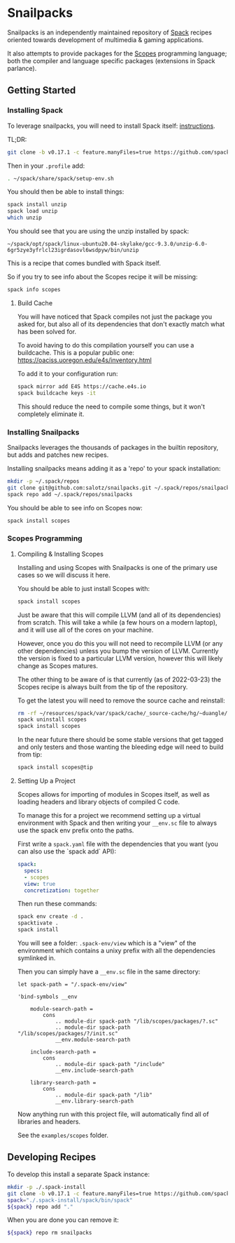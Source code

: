 * Snailpacks

Snailpacks is an independently maintained repository of [[https://spack.io/][Spack]] recipes
oriented towards development of multimedia & gaming applications.

It also attempts to provide packages for the [[http://scopes.rocks][Scopes]] programming
language; both the compiler and language specific packages (extensions
in Spack parlance).

** Getting Started

*** Installing Spack

To leverage snailpacks, you will need to install Spack itself:
[[https://spack.readthedocs.io/en/latest/getting_started.html][instructions]].

TL;DR:

#+begin_src sh
  git clone -b v0.17.1 -c feature.manyFiles=true https://github.com/spack/spack.git ~/spack
#+end_src

Then in your ~.profile~ add:

#+begin_src sh
  . ~/spack/share/spack/setup-env.sh
#+end_src

You should then be able to install things:

#+begin_src sh
  spack install unzip
  spack load unzip
  which unzip
#+end_src

You should see that you are using the unzip installed by spack:

#+begin_example
  ~/spack/opt/spack/linux-ubuntu20.04-skylake/gcc-9.3.0/unzip-6.0-6gr5zye3yfrlcl23igrdasovl6wsdpyw/bin/unzip
#+end_example

This is a recipe that comes bundled with Spack itself.

So if you try to see info about the Scopes recipe it will be missing:

#+begin_src sh
  spack info scopes
#+end_src

**** Build Cache

You will have noticed that Spack compiles not just the package you
asked for, but also all of its dependencies that don't exactly match
what has been solved for.

To avoid having to do this compilation yourself you can use a
buildcache. This is a popular public one:
https://oaciss.uoregon.edu/e4s/inventory.html

To add it to your configuration run:

#+begin_src sh
  spack mirror add E4S https://cache.e4s.io
  spack buildcache keys -it
#+end_src

This should reduce the need to compile some things, but it won't
completely eliminate it.

*** Installing Snailpacks

Snailpacks leverages the thousands of packages in the builtin
repository, but adds and patches new recipes.

Installing snailpacks means adding it as a 'repo' to your spack
installation:

#+begin_src sh
  mkdir -p ~/.spack/repos
  git clone git@github.com:salotz/snailpacks.git ~/.spack/repos/snailpacks
  spack repo add ~/.spack/repos/snailpacks
#+end_src

You should be able to see info on Scopes now:

#+begin_src sh
  spack install scopes
#+end_src


*** Scopes Programming

**** Compiling & Installing Scopes

Installing and using Scopes with Snailpacks is one of the primary use
cases so we will discuss it here.

You should be able to just install Scopes with:

#+begin_src sh
  spack install scopes
#+end_src

Just be aware that this will compile LLVM (and all of its
dependencies) from scratch. This will take a while (a few hours on a
modern laptop), and it will use all of the cores on your machine.

However, once you do this you will not need to recompile LLVM (or any
other dependencies) unless you bump the version of LLVM. Currently the
version is fixed to a particular LLVM version, however this will
likely change as Scopes matures.

The other thing to be aware of is that currently (as of 2022-03-23)
the Scopes recipe is always built from the tip of the repository.

To get the latest you will need to remove the source cache and reinstall:

#+begin_src sh
  rm -rf ~/resources/spack/var/spack/cache/_source-cache/hg/~duangle/scopes
  spack uninstall scopes
  spack install scopes
#+end_src

In the near future there should be some stable versions that get
tagged and only testers and those wanting the bleeding edge will need
to build from tip:

#+begin_src sh
  spack install scopes@tip
#+end_src

**** Setting Up a Project

Scopes allows for importing of modules in Scopes itself, as well as
loading headers and library objects of compiled C code.

To manage this for a project we recommend setting up a virtual
environment with Spack and then writing your ~__env.sc~ file to
always use the spack env prefix onto the paths.

First write a ~spack.yaml~ file with the dependencies that you want
(you can also use the `spack add` API):

#+begin_src yaml
  spack:
    specs:
    - scopes
    view: true
    concretization: together  
#+end_src

Then run these commands:

#+begin_src sh
  spack env create -d .
  spacktivate .
  spack install
#+end_src

You will see a folder: ~.spack-env/view~ which is a "view" of the
environment which contains a unixy prefix with all the dependencies
symlinked in.

Then you can simply have a ~__env.sc~ file in the same directory:

#+begin_src scopes
  let spack-path = "/.spack-env/view"

  'bind-symbols __env

      module-search-path =
          cons
              .. module-dir spack-path "/lib/scopes/packages/?.sc"
              .. module-dir spack-path "/lib/scopes/packages/?/init.sc"
              __env.module-search-path

      include-search-path =
          cons
              .. module-dir spack-path "/include"
              __env.include-search-path

      library-search-path =
          cons
              .. module-dir spack-path "/lib"
              __env.library-search-path
#+end_src

Now anything run with this project file, will automatically find all
of libraries and headers.

See the ~examples/scopes~ folder.

** Developing Recipes

To develop this install a separate Spack instance:

#+begin_src bash
  mkdir -p ./.spack-install
  git clone -b v0.17.1 -c feature.manyFiles=true https://github.com/spack/spack.git ./.spack-install/spack
  spack="./.spack-install/spack/bin/spack"
  ${spack} repo add "."
#+end_src

When you are done you can remove it:

#+begin_src bash
  ${spack} repo rm snailpacks
#+end_src
